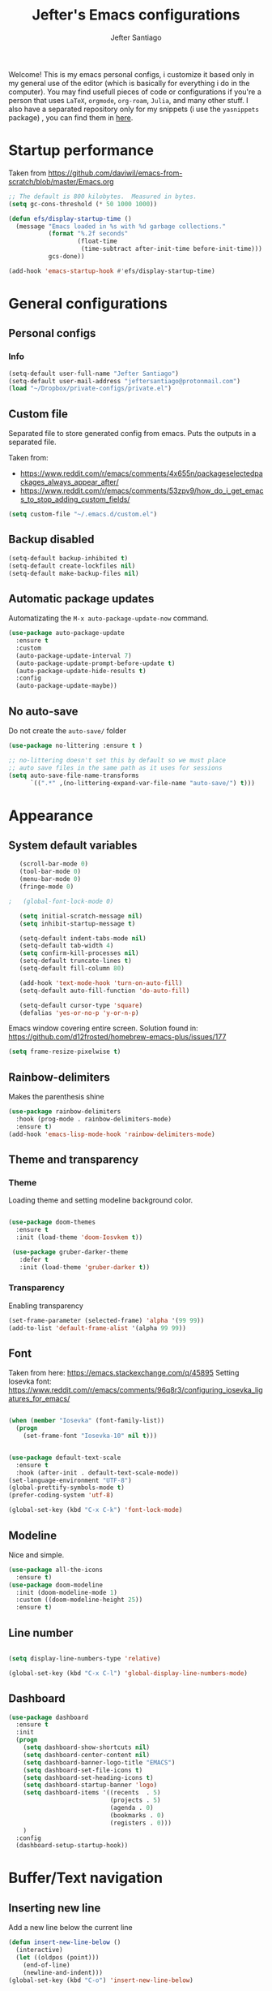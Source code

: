 #+TITLE: Jefter's Emacs configurations

#+AUTHOR: Jefter Santiago
#+EMAIL: jeftersmares@gmail.com
#+OPTIONS: toc:nil num:nil 
Welcome! This is my emacs personal configs, i customize it based only in my
general use of the editor (which is basically for everything i do in the
computer). You may find usefull pieces of code or configurations if you're a
person that uses =LaTeX=, =orgmode=, =org-roam=, =Julia=, and many other
stuff. I also have a separated repository only for my snippets (i use the
=yasnippets= package) , you can find them in [[https://github.com/jefter66/][here]].

* Startup performance

  Taken from https://github.com/daviwil/emacs-from-scratch/blob/master/Emacs.org
  
  #+begin_src emacs-lisp
    ;; The default is 800 kilobytes.  Measured in bytes.
    (setq gc-cons-threshold (* 50 1000 1000))

    (defun efs/display-startup-time ()
      (message "Emacs loaded in %s with %d garbage collections."
               (format "%.2f seconds"
                       (float-time
                        (time-subtract after-init-time before-init-time)))
               gcs-done))

    (add-hook 'emacs-startup-hook #'efs/display-startup-time)

  #+end_src
* General configurations
** Personal configs
*** Info
   #+begin_src emacs-lisp
     (setq-default user-full-name "Jefter Santiago")
     (setq-default user-mail-address "jeftersantiago@protonmail.com")
     (load "~/Dropbox/private-configs/private.el")
   #+end_src
** Custom file
   Separated file to store generated config from emacs.
   Puts the outputs in a separated file.
   
   Taken from:
    - https://www.reddit.com/r/emacs/comments/4x655n/packageselectedpackages_always_appear_after/
    - https://www.reddit.com/r/emacs/comments/53zpv9/how_do_i_get_emacs_to_stop_adding_custom_fields/
   #+begin_src emacs-lisp
     (setq custom-file "~/.emacs.d/custom.el")
   #+end_src
** Backup disabled
   #+begin_src emacs-lisp
     (setq-default backup-inhibited t)
     (setq-default create-lockfiles nil)
     (setq-default make-backup-files nil)
   #+end_src
** Automatic package updates
  Automatizating the =M-x auto-package-update-now= command.
   #+begin_src emacs-lisp
     (use-package auto-package-update
       :ensure t
       :custom
       (auto-package-update-interval 7)
       (auto-package-update-prompt-before-update t)
       (auto-package-update-hide-results t)
       :config
       (auto-package-update-maybe))
   #+end_src
** No auto-save
   Do not create the ~auto-save/~ folder
   #+begin_src emacs-lisp
     (use-package no-littering :ensure t )

     ;; no-littering doesn't set this by default so we must place
     ;; auto save files in the same path as it uses for sessions
     (setq auto-save-file-name-transforms
           `((".*" ,(no-littering-expand-var-file-name "auto-save/") t)))
   #+end_src
* Appearance
** System default variables
  #+begin_src emacs-lisp
       (scroll-bar-mode 0)
       (tool-bar-mode 0)
       (menu-bar-mode 0)
       (fringe-mode 0)

    ;   (global-font-lock-mode 0)

       (setq initial-scratch-message nil)
       (setq inhibit-startup-message t)

       (setq-default indent-tabs-mode nil)
       (setq-default tab-width 4)
       (setq confirm-kill-processes nil)
       (setq-default truncate-lines t)
       (setq-default fill-column 80)

       (add-hook 'text-mode-hook 'turn-on-auto-fill)
       (setq-default auto-fill-function 'do-auto-fill)

       (setq-default cursor-type 'square)
       (defalias 'yes-or-no-p 'y-or-n-p)
  #+end_src
  Emacs window covering entire screen.
  Solution found in: [[https://github.com/d12frosted/homebrew-emacs-plus/issues/177]]
  #+begin_src emacs-lisp
    (setq frame-resize-pixelwise t)
  #+end_src
** Rainbow-delimiters
Makes the parenthesis shine
  #+begin_src emacs-lisp
    (use-package rainbow-delimiters
      :hook (prog-mode . rainbow-delimiters-mode)
      :ensure t)
    (add-hook 'emacs-lisp-mode-hook 'rainbow-delimiters-mode)
  #+end_src
** Theme and transparency
*** Theme
    Loading theme and setting modeline background color.
    #+begin_src emacs-lisp

     (use-package doom-themes
       :ensure t
       :init (load-theme 'doom-Iosvkem t))

      (use-package gruber-darker-theme
        :defer t
        :init (load-theme 'gruber-darker t))

    #+end_src
*** Transparency
    Enabling transparency
    #+begin_src emacs-lisp
      (set-frame-parameter (selected-frame) 'alpha '(99 99))
      (add-to-list 'default-frame-alist '(alpha 99 99))
    #+end_src
** Font
   Taken from here:  https://emacs.stackexchange.com/q/45895
   Setting Iosevka font: https://www.reddit.com/r/emacs/comments/96q8r3/configuring_iosevka_ligatures_for_emacs/
   #+begin_src emacs-lisp

     (when (member "Iosevka" (font-family-list))
       (progn
         (set-frame-font "Iosevka-10" nil t)))


     (use-package default-text-scale
       :ensure t
       :hook (after-init . default-text-scale-mode))
     (set-language-environment "UTF-8")
     (global-prettify-symbols-mode t)
     (prefer-coding-system 'utf-8)

     (global-set-key (kbd "C-x C-k") 'font-lock-mode)
   #+end_src
** Modeline
   Nice and simple.
   #+begin_src emacs-lisp
     (use-package all-the-icons
       :ensure t)
     (use-package doom-modeline
       :init (doom-modeline-mode 1)
       :custom ((doom-modeline-height 25))
       :ensure t)
   #+end_src
** Line number
   #+begin_src emacs-lisp

     (setq display-line-numbers-type 'relative)

     (global-set-key (kbd "C-x C-l") 'global-display-line-numbers-mode)

   #+end_src
** Dashboard
   #+begin_src emacs-lisp
     (use-package dashboard
       :ensure t
       :init
       (progn
         (setq dashboard-show-shortcuts nil)
         (setq dashboard-center-content nil)
         (setq dashboard-banner-logo-title "EMACS")
         (setq dashboard-set-file-icons t)
         (setq dashboard-set-heading-icons t)
         (setq dashboard-startup-banner 'logo)
         (setq dashboard-items '((recents  . 5)
                                 (projects . 5)
                                 (agenda . 0)
                                 (bookmarks . 0)
                                 (registers . 0)))
         )
       :config
       (dashboard-setup-startup-hook))
   #+end_src
* Buffer/Text navigation
** Inserting new line
   Add a new line below the current line
   #+begin_src emacs-lisp
     (defun insert-new-line-below ()
       (interactive)
       (let ((oldpos (point)))
         (end-of-line)
         (newline-and-indent)))
     (global-set-key (kbd "C-o") 'insert-new-line-below)
   #+end_src
** Scrolling
   #+begin_src emacs-lisp
     (setq kill-buffer-query-functions
           (remq 'process-kill-buffer-query-function
                 kill-buffer-query-functions))
     ;; mouse scrolls very slowly
     (setq confirm-kill-processes nil)
     (setq scroll-step            1
           scroll-conservatively  10000
           mouse-wheel-scroll-amount '(1 ((shift) . 1))
           mouse-wheel-progressive-speed nil
           mouse-wheel-follow-mouse 't)
   #+end_src
** Evil Mode
Yes, i use vim too.
#+begin_src emacs-lisp
   (setq evil-want-keybinding nil)

   (use-package evil
     :ensure t)
   (evil-mode 1)

   (use-package evil-collection
     :after evil
     :ensure t
     :config
     (evil-collection-init))
#+end_src
** Smartparents
  Creates pairs of parenthesis in a smart way
  #+begin_src emacs-lisp
    (use-package smartparens
      :ensure t
      :config
      (sp-use-paredit-bindings)
      (add-hook 'prog-mode-hook #'smartparens-mode)
      (sp-pair "{" nil :post-handlers '(("||\n[i]" "RET"))))
  #+end_src
** Ace-window
  #+begin_src emacs-lisp
    (use-package ace-window
      :ensure t
      :init
      (progn
        (global-set-key [remap other-window] 'ace-window)
        (custom-set-faces
         '(aw-leading-char-face
           ((t (:inherit ace-jump-face-foreground :height 2.0)))))))
  #+end_src
* Dired
** Sidebar
  #+begin_src emacs-lisp
    (use-package dired-sidebar
      :after dired
      :bind (("C-x C-n" . dired-sidebar-toggle-sidebar))
      :ensure t
      :commands (dired-sidebar-toggle-sidebar)
      :init)
  #+end_src
** Icons 
  #+begin_src emacs-lisp
    (use-package all-the-icons-dired
      :after dired
      :ensure t)
    (add-hook 'dired-mode-hook 'all-the-icons-dired-mode)
  #+end_src
** Default applications to extensions 
  #+begin_src emacs-lisp
    (use-package dired-open
      :after dired
      :ensure t
      :config
      (setq dired-open-extensions
            '(("doc" . "openoffice4")
              ("docx" . "openoffice4")
              ("xopp" . "xournalpp")
              ("gif" . "mirage")
              ("jpeg" ."mirage")
              ("jpg" . "mirage")
              ("png" . "mirage")
              ("mkv" . "mpv")
              ("avi" . "mpv")
              ("mov" . "mpv")
              ("mp3" . "mpv")
              ("mp4" . "mpv")
;            ("pdf" . "evince")
              ("webm" . "mpv"))))
  #+end_src
** Hide dotfiles and extra information (aka ownership and such)
  #+begin_src emacs-lisp
    (use-package dired-hide-dotfiles
      :ensure t
      :config
      (dired-hide-dotfiles-mode)
      (define-key dired-mode-map "." 'dired-hide-dotfiles-mode))

    (setq-default dired-listing-switches "-lhvA")
    (add-hook 'dired-mode-hook (lambda () (dired-hide-details-mode 1)))
    ;; Taken from here: https://emacs.stackexchange.com/questions/13080/reloading-directory-local-variables/13096#13096
    (defun my-reload-dir-locals-for-current-buffer ()
      "reload dir locals for the current buffer"
      (interactivye)
      (let ((enable-local-variables :all))
        (hack-dir-local-variables-non-file-buffer)))
    (defun my-reload-dir-locals-for-all-buffer-in-this-directory ()
      "For every buffer with the same `default-directory` as the
    current buffer's, reload dir-locals."
      (interactive)
      (let ((dir default-directory))
        (dolist (buffer (buffer-list))
          (with-current-buffer buffer
            (when (equal default-directory dir))
            (my-reload-dir-locals-for-current-buffer)))))
  #+end_src
* Org-mode
** General config
*** Variables
    #+begin_src emacs-lisp

      (setq org-startup-folded t)
      (setq org-src-tab-acts-natively t)
      (setq org-src-window-setup 'current-window)
      (setq org-src-fontify-natively t)
      (setq org-hide-emphasis-markers t)
;      (setq modus-themes-intense-markup t)

      (setq visual-fill-column-width 100 visual-fill-column-center-text t)

      (setq-default fill-column 100)
      (setq org-refile-use-outline-path t)
      (setq org-outline-path-complete-in-steps nil)

      (setq-default org-image-actual-width 620)
      (setq org-latex-prefer-user-labels t)

    #+end_src 
*** Org-bullets and superstar
    #+begin_src emacs-lisp
      (use-package org-bullets
        :hook (org-mode . org-bullets-mode )
        :custom
        (org-bullets-bullet-list '("◉" "○" "●" "○" "●" "○" "●")))

      (setq org-ellipsis "ᐯ")

      (font-lock-add-keywords
       'org-mode
       '(("^[[:space:]]*\\(-\\) "
          (0 (prog1 () (compose-region (match-beginning 1) (match-end 1) "•"))))))


      (add-hook 'org-mode-hook (lambda ()
                                 "Beautify Org Checkbox Symbol"
                                 (push '("[ ]" .  "☐") prettify-symbols-alist)
                                 (push '("[X]" . "☑" ) prettify-symbols-alist)
                                 (push '("[-]" . "❍" ) prettify-symbols-alist)
                                 (prettify-symbols-mode)))

      (use-package org-superstar
        :ensure t
        :config
        (add-hook 'org-mode-hook (lambda () (org-superstar-mode 1)))
        (org-superstar-configure-like-org-bullets))
    #+end_src
*** Fonts
    From [[https://github.com/daviwil/emacs-from-scratch/blob/master/Emacs.org]]
    #+begin_src emacs-lisp
      (defun efs/org-font-setup ()
        ;; Replace list hyphen with dot
        (font-lock-add-keywords 'org-mode
                                '(("^ *\\([-]\\) "
                                   (0 (prog1 () (compose-region (match-beginning 1) (match-end 1) "•"))))))

        ;; Set faces for heading levels
        (dolist (face '((org-level-1 . 1.2)
                        (org-level-2 . 1.1)
                        (org-level-3 . 1.05)
                        (org-level-4 . 1.0)
                        (org-level-5 . 1.1)
                        (org-level-6 . 1.1)
                        (org-level-7 . 1.1)
                        (org-level-8 . 1.1)))
          (set-face-attribute (car face) nil :font "Inconsolata" :weight 'regular :height (cdr face)))

        ;; Ensure that anything that should be fixed-pitch in Org files appears that way
        (set-face-attribute 'org-block nil    :foreground nil :inherit 'fixed-pitch)
        (set-face-attribute 'org-table nil    :inherit 'fixed-pitch)
        (set-face-attribute 'org-formula nil  :inherit 'fixed-pitch)
        (set-face-attribute 'org-code nil     :inherit '(shadow fixed-pitch))
        (set-face-attribute 'org-table nil    :inherit '(shadow fixed-pitch))
        (set-face-attribute 'org-verbatim nil :inherit '(shadow fixed-pitch))
        (set-face-attribute 'org-special-keyword nil :inherit '(font-lock-comment-face fixed-pitch))
        (set-face-attribute 'org-meta-line nil :inherit '(font-lock-comment-face fixed-pitch))
        (set-face-attribute 'org-checkbox nil  :inherit 'fixed-pitch)
        (set-face-attribute 'line-number nil :inherit 'fixed-pitch)
        (set-face-attribute 'line-number-current-line nil :inherit 'fixed-pitch))
    #+end_src
*** Font-lock-hook
    #+begin_src emacs-lisp
;      (add-hook 'org-mode-hook 'font-lock-mode)
      (add-hook 'org-mode-hook 'hl-line-mode)
    #+end_src
*** Center org buffers
    #+begin_src emacs-lisp
;    (defun efs/org-mode-visual-fill ()
;       (visual-fill-column-mode 2))

;    (use-package visual-fill-column
;      :ensure t
;      :hook (org-mode . efs/org-mode-visual-fill))
    #+end_src
** Custom faces
   Inspired by [[https://protesilaos.com/codelog/2022-01-05-custom-face-org-emphasis-alist/][Protesilaos blog post]].
   #+begin_src emacs-lisp
          (setq org-emphasis-alist
                '(("*" bold)
                  ("/" italic)
                  ("_" underline)
                  ("=" org-verbatim verbatim)
                  ("~" org-code verbatim)
                  ("+" (:strick-through t))))

     (defface custom-bold
       '((default :inherit bold)
         (((class color) (min-colors 88) (background light))
          :foreground "#a60000")
         (((class color) (min-colors 88) (background dark))
          :foreground "#f21782"  :weight ultra-bold))
       "My bold emphasis for Org.")

          (defface custom-italic
            '((default :inherit italic)
              (((class color) (min-colors 88) (background light))
               :foreground "#005e00")
              (((class color) (min-colors 88) (background dark))
               :foreground "#f21782"))
            "Italic emphasis for Org.")

          (defface custom-underline
            '((default :inherit underline)
              (((class color) (min-colors 88) (background light))
               :foreground "#813e00")
              (((class color) (min-colors 88) (background dark))
               :foreground  "#d36198" ))
            "Underline emphasis for Org.")

          (defface custom-strike-through
            '((((class color) (min-colors 88) (background light))
               :strike-through "#BABDB6" :foreground "#FF0000")
              (((class color) (min-colors 88) (background dark))
               :strike-through "#d36198" :foreground "#ff0023"))
            "Custom strike-through for Org.")

          (setq org-emphasis-alist
                '(("*" custom-bold)
                  ("/" custom-italic)
                  ("_" custom-underline)
                  ("=" org-verbatim fixed-pitch)
                  ("~" org-code fixed-pitch)
                  ("+" (bold custom-strike-through))))
   #+end_src
Changing the org-mode document key words.
Ref: [[https://orgmode.org/worg/org-tutorials/org-appearance.html]]
Ref: [[https://lists.gnu.org/archive/html/emacs-orgmode/2010-03/msg00758.html]]
  #+begin_src emacs-lisp
    (custom-set-faces
     '(org-document-title ((t(
                              :weight ultra-bold 
                              :height 1.8
                              :foreground "#f21782"
                              :underline nil 
                              ))))
     '(org-document-info ((t(
                             :weight bold
                             :height 1.2
                             :foreground "#d36198"
                             ))))
     )
   #+end_src
** Side bar
#+begin_src emacs-lisp
  (use-package imenu
    :ensure t
    :after org-mode)
  (setq org-imenu-depth 3)

  (use-package imenu-list
    :ensure t
    :after org-mode)

  (setq  imenu-list-position 'left
         imenu-list-size 55
         imenu-list-focus-after-activation t)

;  (global-set-key (kbd "C-l") #'imenu-list-minor-mode)
;  (setq imenu-list-focus-after-activation nil)


  ; (add-hook 'after-save-hook 'imenu-list-refresh)

#+end_src
** Tasks management
  #+begin_src emacs-lisp

    (add-hook 'org-mode-hook 'auto-fill-mode)
    (setq org-todo-keywords '((sequence "TODO(t)" "NEXT(n)" "|" "DONE(d!)" "DROP(x!)"))
          org-log-into-drawer t)

    (defun org-file-path (filename)
      ;; return the absolute address of an org file, give its relative name
      (concat (file-name-as-directory org-directory) filename))

    (setq org-index-file (org-file-path "TODOs.org"))
    (setq org-archive-location
          (concat (org-file-path "DONE.org") "::* From %s"))

    ;; copy the content out of the archive.org file and yank in the inbox.org
    (setq org-agenda-files (list org-index-file))
    ;; mark  a todo as done and move it to an appropriate place in the archive.
    (defun hrs/mark-done-and-archive ()
      ;; mark the state of an org-mode item as DONE and archive it.
      (interactive)
      (org-todo 'done)
      (org-archive-subtree))
    (setq org-log-done 'time)

  #+end_src
** Displaying inline images
   The joy of programming = https://joy.pm/post/2017-09-17-a_graphviz_primer/nn
   #+begin_src emacs-lisp
     (setq org-image-actual-width 300)
     (defun my/fix-inline-images ()
       (when org-inline-image-overlays
         (org-redisplay-inline-images)))
     (add-hook 'org-babel-after-execute-hook 'my/fix-inline-images)
     (add-hook 'org-mode-hook 'org-toggle-inline-images)
   #+end_src
** org-publishing 
*** Compiling pdf
   #+begin_src emacs-lisp
     (setq org-latex-pdf-process (list
        "latexmk -pdflatex='lualatex -shell-escape -interaction nonstopmode' -pdf -f  %f"))
   #+end_src
*** Open pdfs in evince 
    Makes UTF-8 symbols appears in buffer i use it for editing Latex
    #+begin_src emacs-lisp
;     (setq org-export-with-sub-superscripts nil)
;     (add-hook 'org-mode-hook
;               (lambda () (org-toggle-pretty-entities)))
      ;; Opening pdfs
      (add-to-list 'org-file-apps '("\\.pdf" .  "evince %s"))
    #+end_src
*** Org publishing folder
    #+begin_src emacs-lisp
      ;    (defvar org-export-output-directory-prefix "~/Documents" "prefix of directory used for org-mode export")

      ;    (defadvice org-export-output-file-name (before org-add-export-dir activate)
      ;      "Modifies org-export to place exported files in a different directory"
      ;      (when (not pub-dir)
      ;        (setq pub-dir (concat org-export-output-directory-prefix (substring extension 1)))
      ;        (when (not (file-directory-p pub-dir))
      ;          (make-directory pub-dir))))

    #+end_src
** Key-bindings in org-mode
  #+begin_src emacs-lisp
    (global-set-key (kbd "C-c C-x C-s") 'hrs/mark-done-and-archive)
    (global-set-key (kbd "C-c i") 'org-toggle-inline-images)
    (global-set-key (kbd "C-x p") 'org-latex-export-to-pdf)
    (define-key global-map "\C-cc" 'org-capture)
  #+end_src
** Org LaTeX
*** Preview Latex fragments
     [[./images/preview-example.gif]]

    #+begin_src emacs-lisp
;      (setq org-preview-latex-image-directory "~/.local/share/equations/ltximg/")

                                              ; load the latex fragments automatically
      (use-package org-fragtog :ensure t)
      (add-hook 'org-mode-hook 'org-fragtog-mode)

      (setq org-preview-latex-default-process 'dvisvgm)
                                              ; using dvipng makes it faster, but with less quality
      (setq org-latex-create-formula-image-program  'dvisvgm)


                                              ; adjusting the size
      (setq org-format-latex-options (plist-put org-format-latex-options :scale 1.2))

                                              ;     (setq org-latex-caption-above nil)

    #+end_src
*** cdlatex
    #+begin_src emacs-lisp
      (use-package cdlatex
        :ensure t)
;      (add-hook 'cdlatex-mode-hook
;                (lambda () (when (eq major-mode 'org-mode)
;                             (make-local-variable 'org-pretty-entities-include-sub-superscripts)
;                             (setq org-pretty-entities-include-sub-superscripts nil))))
      (add-hook 'LaTeX-mode-hook 'turn-on-cdlatex)
    #+end_src
*** bibtex
    #+begin_src emacs-lisp
      (setq org-latex-to-pdf-process (list "latexmk -pvc -pdf %f"))
    #+end_src
*** minted
    #+begin_src emacs-lisp
      (setq org-latex-listings 'minted)
      (setq org-latex-minted-options
            '(("frame" "") ("linenos=true")))
    #+end_src
*** Tikz
    #+begin_src emacs-lisp
                                              ;      (add-hook 'org-mode-hook
                                              ;        (lambda () (texfrag-mode))

      (add-to-list 'org-latex-packages-alist
                   '("" "tikz" t))
      (eval-after-load "preview"
        '(add-to-list 'preview-default-preamble "\\PreviewEnvironment{tikzpicture}" t))
    #+end_src
** Org-ref
   Org references in bibtex
   Token from in: https://github.com/berquist/dotfiles/blob/main/dotfiles/emacs.d/config.org
   #+begin_src emacs-lisp
   #+end_src
* Org-babel
** Loading org-babel
   #+begin_src emacs-lisp
     (with-eval-after-load 'org
       (org-babel-do-load-languages
        'org-babel-load-languages
        '((emacs-lisp . t)
          (python .t)
          (fortran .t)
          (C .t)
          (gnuplot .t)
          (shell .t)
          (julia .t)
          ))
       (setq org-confirm-babel-evaluate t))
     (require 'color)
     (set-face-attribute 'org-block nil :background
                         (color-darken-name
                          (face-attribute 'default :background) 3))
   #+end_src
** Structure templates
   #+begin_src emacs-lisp
     (with-eval-after-load 'org
       (require 'org-tempo)
       (add-to-list 'org-modules 'org-tempo t)

       (add-to-list 'org-structure-template-alist '("el" . "src emacs-lisp"))
       (add-to-list 'org-structure-template-alist '("jl" . "src julia"))
       (add-to-list 'org-structure-template-alist '("sh" . "src shell"))
       (add-to-list 'org-structure-template-alist '("py" . "src python")))
   #+end_src
* Org-roam
  #+begin_src emacs-lisp
    (use-package org-roam
      :ensure t
      :custom
      (org-roam-v2-ack t)
      (org-roam-directory (file-truename "~/Dropbox/notes/"))
      (org-roam-completion-everywhere t)
      (org-roam-capture-templates
       '(("d" "Default notes" plain
          "%?"
          :if-new (file+head "${slug}.org" "#+title: ${title}\n")
          :unnarrowed t)
         ("p" "Notes on physics" plain
          "#+setupfile:~/Dropbox/Templates/physics.org \n* %?"
          :if-new (file+head "${slug}.org" "#+title: ${title}\n")
          :unnarrowed t)
         ("m" "Notes on mathematics" plain
          "#+setupfile:~/Dropbox/Templates/mathematics.org \n* %?"
          :if-new (file+head "${slug}.org" "#+title: ${title}\n")
          :unnarrowed t)
         ("c" "Notes on computing" plain
          "#+setupfile:~/Dropbox/Templates/computing.org \n* %?"
          :if-new (file+head "${slug}.org" "#+title: ${title}\n")
          :unnarrowed t)
         ("b" "Book entry" plain
          (file "~/Dropbox/Templates/book.org")
          :if-new (file+head "${slug}.org" "#+title: ${title}")
          :unnarrowed t)
         ("s" "Paper" plain
          "#+setupfile:~/Dropbox/Templates/paper.org \n* %?"
          :if-new (file+head "${slug}.org" "#+title: ${title}\n")
          )
         ("r" "bibliography reference" plain "%?"
          :target
          (file+head "~/Dropbox/references/${citekey}.org" "#+title: ${title}\n")
          :unnarrowed t)
         ))
      :bind
      (("C-c n l" . org-roam-buffer-toggle)
       ("C-c n f" . org-roam-node-find)
       ("C-c n g" . org-roam-graph)
       ("C-c n i" . org-roam-node-insert)
       ("C-c n c" . org-roam-capture)
       ;; Dailies
       ("C-c n j" . org-roam-dailies-capture-today))
      :config
      (org-roam-db-autosync-mode)
      ;; If using org-roam-protocol
      (require 'org-roam-protocol))
   #+end_src 
** org-roam-ui 
  #+begin_src emacs-lisp
    (use-package websocket
      :after org-roam
      :ensure t)

    (use-package org-roam-ui
      :after org-roam
      :ensure t)
  #+end_src
** org-roam-bibtex
#+begin_src emacs-lisp
; (use-package helm-bibtex
;   :ensure t)
; (setq bibtex-completion-bibliography
;       '("~/Dropbox/references/ic.bib"
;         "~/Dropbox/references/lab-lib.bib"
;         "~/Dropbox/references/cs.bib"))

; (setq bibtex-completion-pdf-field "file")

; (setq bibtex-completion-notes-path "~/Dropbox/notes/")

; (setq bibtex-completion-browser-function
;       (lambda (url _) (start-process "firefox" "*firefox*" "firefox" url)))

; (use-package org-roam-bibtex
; :after org-roam
; :load-path "~/.emacs.d/external/org-roam-bibtex/" ; Modify with your own path where you cloned the repository
; :config
; (require 'org-ref)) ; optional: if using Org-ref v2 or v3 citation links


#+end_src
** Org-noter
#+begin_src emacs-lisp
  (setq org-noter-set-start-location "~/Dropbox/Papers/")
#+end_src
* pdf-tools
  #+begin_src emacs-lisp
;    (use-package pdf-tools
;      :ensure t
;      :mode ("\\.[pP][dD][fF]\\'" . pdf-view-mode)
;      :magic ("%PDF" . pdf-view-mode)
;      :config
;      (pdf-tools-install))
    ;(global-set-key (kbd "C-c i") 'pdf-view-midnight-minor-mode)
  #+end_src
  #+begin_src emacs-lisp
    (use-package pdf-tools
      :ensure t
      :init (pdf-tools-install :no-query)
      :magic ("%PDF" . pdf-view-mode))
  #+end_src
** Opening pdfs with external softwares
  #+begin_src emacs-lisp
    (defun pdf-open-evince ()
      "Opens the PDF with ´evince´."
      (interactive)
      (save-window-excursion
        (let ((current-file (buffer-file-name))
              (current-page (number-to-string (pdf-view-current-page))))
          (async-shell-command
           (format "evince -i %s \"%s\"" current-page current-file))))
      (message "Sent to evince"))

    (defun pdf-open-xournalpp ()
      "Opens the PDF with ´Xournal++´."
      (interactive)
      (save-window-excursion
        (let ((current-file (buffer-file-name))
              (current-page (number-to-string (pdf-view-current-page))))
          (async-shell-command
           (format "GTK_THEME=Materia-light-compact: xournalpp \"%s\"" current-page current-file))))
      (message "Sent to Xournal++"))
  #+end_src
** Keybindings
  #+begin_src emacs-lisp
   (define-key pdf-view-mode-map (kbd "C-s") 'isearch-forward)
   (define-key pdf-view-mode-map (kbd "C-r") 'isearch-backward)
                                           ;    (define-key pdf-view-mode-map (kbd "m") 'pdf-view-midnight-minor-mode)

   (define-key pdf-view-mode-map [(return)] 'pdf-open-evince)
   (define-key pdf-view-mode-map [(shift return)] 'pdf-open-xournalpp)

   (define-key pdf-view-mode-map (kbd "P") 'pdf-view-printer-minor-mode)
   (define-key pdf-view-mode-map (kbd "M") 'pdf-view-set-slice-using-mouse)
   (define-key pdf-view-mode-map (kbd "w") 'pdf-view-fit-width-to-window)
   (define-key pdf-view-mode-map (kbd "f") 'pdf-view-fit-height-to-window)

                                            ;    (add-hook 'pdf-view-mode-hook #'pdf-view-midnight-minor-mode)

  #+end_src
* LaTeX
** setup
   Loads =Auctex= and =lsp= for latex.
   #+begin_src emacs-lisp

     (use-package auctex
       :hook ((latex-mode LaTeX-mode) . lsp)
       :ensure t
       :config
       (add-to-list 'texmathp-tex-commands "dmath" 'env-on)
       (texmathp-compile)
       :init
       (setq-default TeX-master 'shared)
       ;; nil is the default; this remains here as a reminder that setting it to
       ;; true makes emacs hang on every save when enabled.
       (setq TeX-auto-save nil)
       (setq TeX-parse-self t))

     (setq-default TeX-master nil)
;     (use-package auctex-latexmk
;       :config
;       (setq auctex-latexmk-inherit-TeX-PDF-mode t)
;       :init
;       (auctex-latexmk-setup))

     (add-hook 'LaTeX-mode-hook 'visual-line-mode)
     (add-hook 'LaTeX-mode-hook 'flyspell-mode)
     (add-hook 'LaTeX-mode-hook 'LaTeX-math-mode)

   #+end_src
** compile shortcuts and open with =xreader=
   #+begin_src emacs-lisp
     (setq TeX-view-program-selection
           '((output-pdf "PDF Viewer")))

     (setq TeX-view-program-list
           '(("PDF Viewer" "evince %o")))

     (eval-after-load "tex"
       '(add-to-list 'TeX-command-list
                     '("PdfLatex" "pdflatex -interaction=nonstopmode %s" TeX-run-command t t :help "Run pdflatex") t))

   #+end_src
** super & subscript
   arrrghh dealing with super and sub script
   #+begin_src emacs-lisp
;    (add-hook 'cdlatex-mode-hook
;              (lambda () (when (eq major-mode 'org-mode)
;                           (make-local-variable 'org-pretty-entities-include-sub-superscripts)
;                           (setq org-pretty-entities-include-sub-superscripts nil))))

;    (add-hook 'org-mode-hook
;              (lambda () (org-toggle-pretty-entities)))
   #+end_src
* St
I can't get used to use terminal emulators inside Emacs. This will run my favorite emulator 
[[https://st.suckless.org/][simple-terminal]].
#+begin_src emacs-lisp
  ; When running async shell commands a window pop out, this line removes it
  ; solution found at: https://stackoverflow.com/questions/13901955/how-to-avoid-pop-up-of-async-shell-command-buffer-in-emacs
  (add-to-list 'display-buffer-alist
               (cons "\\*Async Shell Command\\*.*" (cons #'display-buffer-no-window nil)))

  (defun st ()
    (interactive)
    (shell-command (format "st &")))
  (global-set-key (kbd "C-x t") 'st)
#+end_src
* Vterm
  #+begin_src emacs-lisp
                                            ;   (defun set-black-face ()
                                            ;     (set-face-background 'default "#000000"))

                                            ;    (use-package vterm
                                            ;      :ensure t
                                            ;      :config 
                                            ;      (global-set-key (kbd "C-x t") 'vterm))
                                            ;    (global-set-key (kbd "C-x t") ')
                                            ;    (add-hook 'vterm-mode-hook 'font-lock-mode)
                                            ;   (add-hook 'vterm-mode-hook 'set-black-face)
  #+end_src  
* Swiper
  #+begin_src emacs-lisp
    (use-package swiper
      :ensure t
      :config
      (progn
        (ivy-mode 1)
        (setq ivy-use-virtual-buffers t)
        (global-set-key "\C-s" 'swiper)))
  #+end_src
* Try
  #+begin_src emacs-lisp
     (use-package try
      :ensure t
      :config
      (progn  (global-set-key (kbd "C-x b") 'ivy-switch-buffer)))
    (setq ivy-use-virtual-buffers t)
    (setq ivy-display-style 'fancy)
  #+end_src
* Which-key
  #+begin_src emacs-lisp
    (use-package which-key
      :defer 0
      :ensure t
      :config (which-key-mode))
  #+end_src
* Yasnippet
  #+begin_src emacs-lisp

    (use-package yasnippet
      :ensure t
      :config
      (setq yas-snippet-dirs '("~/Projects/yasnippets"
                               "~/Dropbox/private-configs/private-snippets/"))
      (yas-global-mode 1))

  #+end_src
* Flycheck
  #+begin_src emacs-lisp
    (use-package flycheck
      :ensure t
      :init
      (global-flycheck-mode t))
  #+end_src  
* projectile
  #+begin_src emacs-lisp
    (use-package projectile
      :diminish projectile-mode
      :config (projectile-mode)
      :bind-keymap
      ("C-c p" . projectile-command-map)
      :init
      (when (file-directory-p "~/Projects/")
        (setq projectile-project-search-path '("~/Projects/"))))
    (setq projectile-switch-projects-action #'projectile-dired)
    (use-package counsel-projectile
      :after projectile
      :ensure t
      :config (counsel-projectile-mode))

  #+end_src
* lsp-mode
  #+begin_src emacs-lisp
    (defun efs/lsp-mode-setup ()
      (setq lsp-headerline-breadcrumb-segments '(path-up-to-project file symbols))
      (lsp-headerline-breadcrumb-mode))

    (use-package lsp-mode
      :ensure t
      :commands (lsp lsp-deferred)
      :hook (lsp-mode . efs/lsp-mode-setup)
      :init
      (setq lsp-keymap-prefix "C-c l")  ;; Or 'C-l', 's-l'
      :config
      (lsp-enable-which-key-integration t))


    (use-package lsp-ivy
      :ensure t
      :after lsp)

    (use-package lsp-mode
      :commands lsp
      :hook ((fortran-mode sh-mode) . lsp)
      :config
      (setq lsp-auto-guess-root t)
      (setq lsp-enable-snippet nil)
      (setq lsp-file-watch-threshold 500000)
      (setq lsp-headerline-breadcrumb-enable nil)
      (setq lsp-modeline-diagnostics-enable nil)
      (setq lsp-prefer-flymake nil)
      (setq lsp-rust-clippy-preference "on"))

;;  (which-key-mode)
;;  (add-hook 'c-mode-hook 'lsp)
;;  (add-hook 'c++-mode-hook 'lsp)
  #+end_src
* simple-httpd
  #+begin_src emacs-lisp
    (use-package simple-httpd
      :commands http-server-directory
      :ensure t)
  #+end_src
* Eglot
  #+begin_src emacs-lisp
    (use-package eglot
      :ensure t)
    (add-hook 'LaTeX-mode-hook 'eglot-ensure)
  #+end_src
* C/C++
#+begin_src emacs-lisp
  (which-key-mode)
  (add-hook 'c-mode-hook 'lsp)
  (add-hook 'c++-mode-hook 'lsp)

  (setq gc-cons-threshold (* 100 1024 1024)
        read-process-output-max (* 1024 1024)
        treemacs-space-between-root-nodes nil
        company-idle-delay 0.0
        company-minimum-prefix-length 1
        lsp-idle-delay 0.1)  ;; clangd is fast

  (with-eval-after-load 'lsp-mode
    (add-hook 'lsp-mode-hook #'lsp-enable-which-key-integration)
;   (require 'dap-cpptools)
    (yas-global-mode))
#+end_src
* Julia
** julia mode
   #+begin_src emacs-lisp
     (use-package julia-mode :ensure t)
     ;; Snail requires vterm

     ;; Now run `M-x vterm` and make sure it works!

     (use-package julia-snail
       :ensure t
       :hook (julia-mode . julia-snail-mode))
   #+end_src 
** lsp-julia
   #+begin_src emacs-lisp
; (use-package lsp-julia
;   :hook (julia-mode . (lambda ()
;                         (require 'lsp-julia)
;                         (lsp)))
;   :config
;   (setq lsp-julia-default-environment "~/.julia/environments/v1.6"))
   #+end_src
* Python
** lsp-jedi
   #+begin_src emacs-lisp
     (use-package python-mode
       :ensure t
       :hook (python-mode . lsp-deferred))
   #+end_src
** jedi-server for auto-completetion 
   #+begin_src emacs-lisp
     (use-package jedi
       :ensure t
       :init
       (add-hook 'python-mode-hook 'jedi:setup)
       (add-hook 'python-mode-hook 'jedi:ac-setup))
   #+end_src
* Gnuplot
  #+begin_src emacs-lisp
    (use-package gnuplot-mode
      :ensure t)
    (add-to-list 'load-path "~/.emacs.d/gnuplot/gnuplot-mode.el")
    (autoload 'gnuplot-mode "gnuplot" "Gnuplot major mode" t)
    (autoload 'gnuplot-make-buffer "gnuplot" "open a buffer in gnuplot-mode" t)
    (setq auto-mode-alist (append '(("\\.gp$" . gnuplot-mode)) auto-mode-alist))
    (require 'ob-gnuplot)
    (use-package gnuplot :ensure t)

  #+end_src
* Auto-completation
  #+begin_src emacs-lisp
  (use-package auto-complete
    :ensure t
    :init
    (progn
      (ac-config-default)
      (global-auto-complete-mode t)
      ))
  #+end_src
* Company
  Taken from [[https://cestlaz.github.io/posts/using-emacs-45-company/]]
  #+begin_src emacs-lisp
        (use-package company
          :ensure t
          :config
          (setq company-idle-delay 0)
          (setq company-minimum-prefix-length 2)
          :init (global-company-mode t))

       (use-package company-box
         :ensure t
         :hook (global-company-mode . company-box))


        (use-package company-irony
          :ensure t
          :config
          (add-to-list 'company-backends 'company-irony))

        (use-package irony
          :ensure t
          :config
          (add-hook 'c++-mode-hook 'irony-mode)
          (add-hook 'c-mode-hook 'irony-mode))
    ;      (add-hook 'irony-mode-hook 'irony-cdb-auto-setup-compile-options))

        (use-package irony-eldoc
          :ensure t
          :config
          (add-hook 'irony-mode-hook #'irony-eldoc))
  #+end_src
* External
** Elcord
   Showing emacs as discord status.
   #+begin_src emacs-lisp
     (use-package elcord
       :ensure t
       :config

       (global-set-key (kbd "C-c d") 'elcord-mode)

       (setq elcord-use-major-mode-as-main-icon t)
       (setq elcord-display-buffer-detail 'nil)
       (setq elcord-refresh-rate 2)
       :init)
   #+end_src
* Runtime performance
  #+begin_src emacs-lisp
 (setq gc-cons-threshold (* 2 1000 1000))
  #+end_src
  
